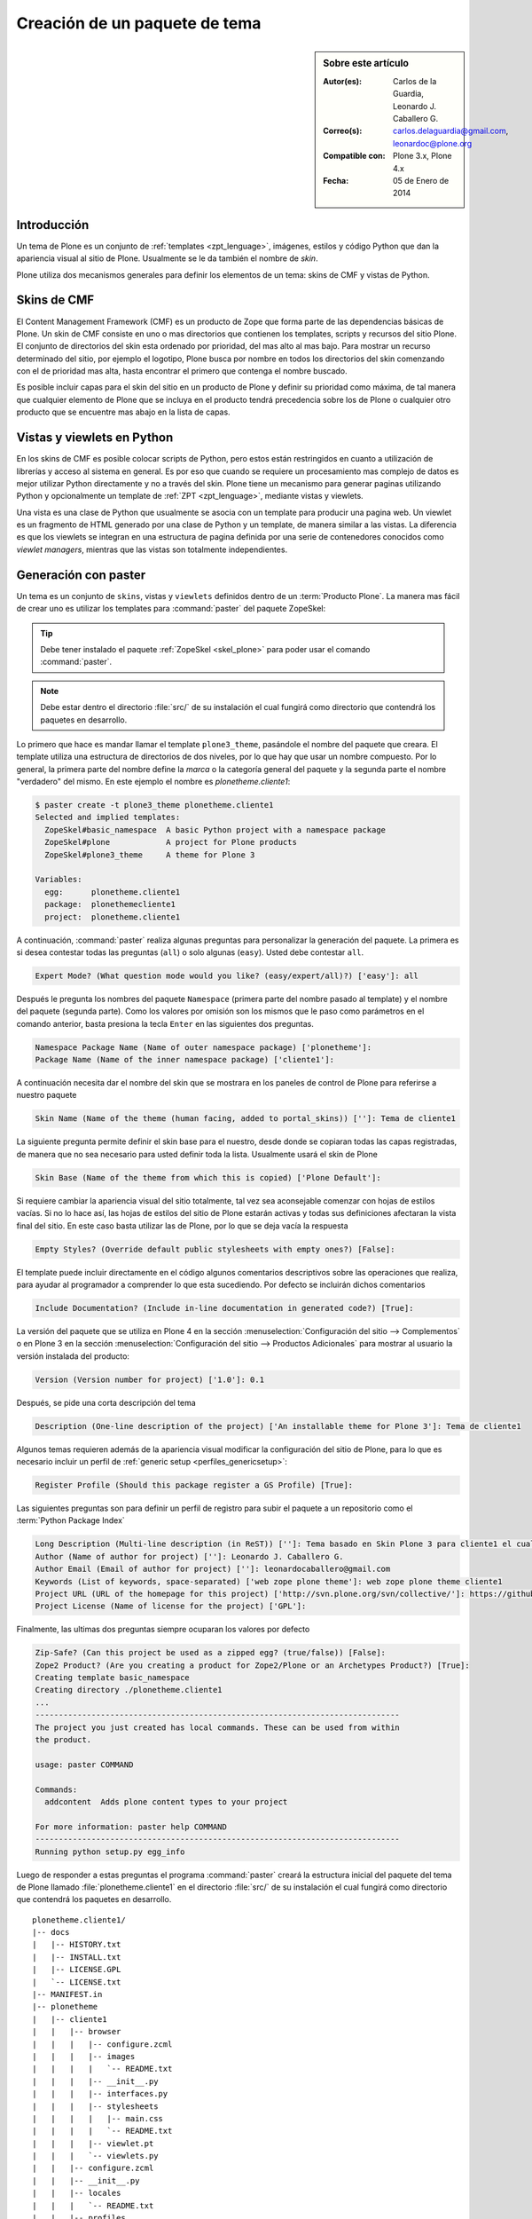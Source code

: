 .. -*- coding: utf-8 -*-

.. _producto_tema:

==============================
Creación de un paquete de tema
==============================

.. sidebar:: Sobre este artículo

    :Autor(es): Carlos de la Guardia, Leonardo J. Caballero G.
    :Correo(s): carlos.delaguardia@gmail.com, leonardoc@plone.org
    :Compatible con: Plone 3.x, Plone 4.x
    :Fecha: 05 de Enero de 2014

.. _producto_tema_intro:

Introducción
============

Un tema de Plone es un conjunto de :ref:`templates <zpt_lenguage>`, imágenes, 
estilos y código Python que dan la apariencia visual al sitio de Plone. 
Usualmente se le da también el nombre de `skin`.

Plone utiliza dos mecanismos generales para definir los elementos de un tema:
skins de CMF y vistas de Python. 

Skins de CMF
============

El Content Management Framework (CMF) es un producto de Zope que forma parte
de las dependencias básicas de Plone. Un skin de CMF consiste en uno o mas
directorios que contienen los templates, scripts y recursos del sitio Plone.
El conjunto de directorios del skin esta ordenado por prioridad, del mas alto
al mas bajo. Para mostrar un recurso determinado del sitio, por ejemplo el
logotipo, Plone busca por nombre en todos los directorios del skin comenzando
con el de prioridad mas alta, hasta encontrar el primero que contenga el
nombre buscado.

Es posible incluir capas para el skin del sitio en un producto de Plone y
definir su prioridad como máxima, de tal manera que cualquier elemento de
Plone que se incluya en el producto tendrá precedencia sobre los de Plone o
cualquier otro producto que se encuentre mas abajo en la lista de capas.

Vistas y viewlets en Python
===========================

En los skins de CMF es posible colocar scripts de Python, pero estos están
restringidos en cuanto a utilización de librerías y acceso al sistema en
general. Es por eso que cuando se requiere un procesamiento mas complejo de
datos es mejor utilizar Python directamente y no a través del skin. Plone
tiene un mecanismo para generar paginas utilizando Python y opcionalmente un
template de :ref:`ZPT <zpt_lenguage>`, mediante vistas y viewlets.

Una vista es una clase de Python que usualmente se asocia con un template
para producir una pagina web. Un viewlet es un fragmento de HTML generado por
una clase de Python y un template, de manera similar a las vistas. La
diferencia es que los viewlets se integran en una estructura de pagina
definida por una serie de contenedores conocidos como `viewlet managers`,
mientras que las vistas son totalmente independientes.

.. _producto_tema_generar:

Generación con paster
=====================

Un tema es un conjunto de ``skins``, vistas y ``viewlets`` definidos dentro de un
:term:`Producto Plone`. La manera mas fácil de crear uno es utilizar los templates
para :command:`paster` del paquete ZopeSkel:

.. tip::
    Debe tener instalado el paquete :ref:`ZopeSkel <skel_plone>` para poder 
    usar el comando :command:`paster`.

.. note:: 
    Debe estar dentro el directorio :file:`src/` de su instalación el cual 
    fungirá como directorio que contendrá los paquetes en desarrollo.

Lo primero que hace es mandar llamar el template ``plone3_theme``, pasándole el
nombre del paquete que creara. El template utiliza una estructura de directorios 
de dos niveles, por lo que hay que usar un nombre compuesto. Por lo general, 
la primera parte del nombre define la `marca` o la categoría general del paquete 
y la segunda parte el nombre "verdadero" del mismo. En este ejemplo el nombre es 
`plonetheme.cliente1`:

.. code-block:: sh

    $ paster create -t plone3_theme plonetheme.cliente1
    Selected and implied templates:
      ZopeSkel#basic_namespace  A basic Python project with a namespace package
      ZopeSkel#plone            A project for Plone products
      ZopeSkel#plone3_theme     A theme for Plone 3

    Variables:
      egg:      plonetheme.cliente1
      package:  plonethemecliente1
      project:  plonetheme.cliente1

A continuación, :command:`paster` realiza algunas preguntas para personalizar 
la generación del paquete. La primera es si desea contestar todas las preguntas 
(``all``) o solo algunas (``easy``). Usted debe contestar ``all``.

.. code-block:: sh

    Expert Mode? (What question mode would you like? (easy/expert/all)?) ['easy']: all

Después le pregunta los nombres del paquete ``Namespace`` (primera parte del 
nombre pasado al template) y el nombre del paquete (segunda parte). Como los
valores por omisión son los mismos que le paso como parámetros en el comando 
anterior, basta presiona la tecla ``Enter`` en las siguientes dos preguntas.

.. code-block:: sh

    Namespace Package Name (Name of outer namespace package) ['plonetheme']: 
    Package Name (Name of the inner namespace package) ['cliente1']: 

A continuación necesita dar el nombre del skin que se mostrara en los
paneles de control de Plone para referirse a nuestro paquete

.. code-block:: sh

    Skin Name (Name of the theme (human facing, added to portal_skins)) ['']: Tema de cliente1

La siguiente pregunta permite definir el skin base para el nuestro, desde
donde se copiaran todas las capas registradas, de manera que no sea necesario
para usted definir toda la lista. Usualmente usará el skin de Plone

.. code-block:: sh

    Skin Base (Name of the theme from which this is copied) ['Plone Default']: 

Si requiere cambiar la apariencia visual del sitio totalmente, tal vez sea
aconsejable comenzar con hojas de estilos vacías. Si no lo hace así, las 
hojas de estilos del sitio de Plone estarán activas y todas sus definiciones
afectaran la vista final del sitio. En este caso basta utilizar las de Plone,
por lo que se deja vacía la respuesta

.. code-block:: sh

    Empty Styles? (Override default public stylesheets with empty ones?) [False]: 

El template puede incluir directamente en el código algunos comentarios
descriptivos sobre las operaciones que realiza, para ayudar al programador a
comprender lo que esta sucediendo. Por defecto se incluirán dichos
comentarios

.. code-block:: sh

    Include Documentation? (Include in-line documentation in generated code?) [True]: 


La versión del paquete que se utiliza en Plone 4 en la sección  
:menuselection:`Configuración del sitio --> Complementos` o en Plone 3 en la sección 
:menuselection:`Configuración del sitio --> Productos Adicionales` para mostrar 
al usuario la versión instalada del producto: 

.. code-block:: sh

    Version (Version number for project) ['1.0']: 0.1

Después, se pide una corta descripción del tema

.. code-block:: sh

    Description (One-line description of the project) ['An installable theme for Plone 3']: Tema de cliente1

Algunos temas requieren además de la apariencia visual modificar la
configuración del sitio de Plone, para lo que es necesario incluir un perfil
de :ref:`generic setup <perfiles_genericsetup>`:

.. code-block:: sh

    Register Profile (Should this package register a GS Profile) [True]: 

Las siguientes preguntas son para definir un perfil de registro para subir
el paquete a un repositorio como el :term:`Python Package Index`

.. code-block:: sh

    Long Description (Multi-line description (in ReST)) ['']: Tema basado en Skin Plone 3 para cliente1 el cual personaliza el sitio Plone a la imagen corporativas.
    Author (Name of author for project) ['']: Leonardo J. Caballero G.
    Author Email (Email of author for project) ['']: leonardocaballero@gmail.com
    Keywords (List of keywords, space-separated) ['web zope plone theme']: web zope plone theme cliente1
    Project URL (URL of the homepage for this project) ['http://svn.plone.org/svn/collective/']: https://github.com/collective/plonetheme.cliente1
    Project License (Name of license for the project) ['GPL']: 

Finalmente, las ultimas dos preguntas siempre ocuparan los valores por defecto

.. code-block:: sh

    Zip-Safe? (Can this project be used as a zipped egg? (true/false)) [False]: 
    Zope2 Product? (Are you creating a product for Zope2/Plone or an Archetypes Product?) [True]:
    Creating template basic_namespace
    Creating directory ./plonetheme.cliente1
    ...
    ------------------------------------------------------------------------------
    The project you just created has local commands. These can be used from within
    the product.
    
    usage: paster COMMAND
    
    Commands:
      addcontent  Adds plone content types to your project
    
    For more information: paster help COMMAND
    ------------------------------------------------------------------------------
    Running python setup.py egg_info

Luego de responder a estas preguntas el programa :command:`paster` creará la 
estructura inicial del paquete del tema de Plone llamado :file:`plonetheme.cliente1` 
en el directorio :file:`src/` de su instalación el cual fungirá como directorio que 
contendrá los paquetes en desarrollo.

::

    plonetheme.cliente1/
    |-- docs
    |   |-- HISTORY.txt
    |   |-- INSTALL.txt
    |   |-- LICENSE.GPL
    |   `-- LICENSE.txt
    |-- MANIFEST.in
    |-- plonetheme
    |   |-- cliente1
    |   |   |-- browser
    |   |   |   |-- configure.zcml
    |   |   |   |-- images
    |   |   |   |   `-- README.txt
    |   |   |   |-- __init__.py
    |   |   |   |-- interfaces.py
    |   |   |   |-- stylesheets
    |   |   |   |   |-- main.css
    |   |   |   |   `-- README.txt
    |   |   |   |-- viewlet.pt
    |   |   |   `-- viewlets.py
    |   |   |-- configure.zcml
    |   |   |-- __init__.py
    |   |   |-- locales
    |   |   |   `-- README.txt
    |   |   |-- profiles
    |   |   |   `-- default
    |   |   |       |-- cssregistry.xml
    |   |   |       |-- jsregistry.xml
    |   |   |       |-- metadata.xml
    |   |   |       |-- plonetheme.cliente1_various.txt
    |   |   |       |-- skins.xml
    |   |   |       `-- viewlets.xml
    |   |   |-- profiles.zcml
    |   |   |-- setuphandlers.py
    |   |   |-- skins
    |   |   |   |-- plonetheme_cliente1_custom_images
    |   |   |   |   `-- CONTENT.txt
    |   |   |   |-- plonetheme_cliente1_custom_templates
    |   |   |   |   `-- CONTENT.txt
    |   |   |   `-- plonetheme_cliente1_styles
    |   |   |       |-- base_properties.props
    |   |   |       `-- CONTENT.txt
    |   |   |-- skins.zcml
    |   |   |-- tests.py
    |   |   `-- version.txt
    |   `-- __init__.py
    |-- plonetheme.cliente1-configure.zcml
    |-- plonetheme.cliente1.egg-info
    |   |-- dependency_links.txt
    |   |-- entry_points.txt
    |   |-- namespace_packages.txt
    |   |-- not-zip-safe
    |   |-- paster_plugins.txt
    |   |-- PKG-INFO
    |   |-- requires.txt
    |   |-- SOURCES.txt
    |   `-- top_level.txt
    |-- README.txt
    |-- setup.cfg
    `-- setup.py


.. _producto_tema_instalar:

¿Cómo instalarlo?
=================

Luego de generar el tema debe agregar este a la configuración buildout para completar 
la instalación de este producto. Esto se realiza usando la herramienta :ref:`zc.buildout <que_es_zcbuildout>` 
para esto usted tiene que agregar el producto a las sección ``eggs`` del archivo :file:`buildout.cfg` 
como se muestra a continuación:

.. code-block:: cfg

  eggs =
      plonetheme.cliente1
      
.. note::
    Debe tener habilitado la extensión :ref:`mr.developer <mrdeveloper>` para gestionar localmente
    el producto en desarrollo, y posterior publicación en un sistema de control de versiones.

Quizás dependiendo su configuración en la variable declarativa de ``auto-checkout`` de 
:ref:`mr.developer <mrdeveloper>` tiene que agregar la siguiente linea:

.. code-block:: cfg

  auto-checkout =
      plonetheme.cliente1

.. tip:: Usted puede usar el comodín ``*`` en ves de cada linea con los paquetes en desarrollo, 
    lo cual le indicara a la extensión :ref:`mr.developer <mrdeveloper>` que compruebe local desde 
    el :term:`filesystem` o remotamente desde un :ref:`control de versiones <rcs_index>` todos los 
    paquetes de descritos en la sección ``sources``.

En la su sección declarativa ``sources`` del archivo :file:`buildout.cfg` tiene que agregar 
la siguiente linea:

.. code-block:: cfg

  [sources]
  plonetheme.cliente1 = fs plonetheme.cliente1

.. tip:: la opción ``fs`` le indica a la extensión :ref:`mr.developer <mrdeveloper>` que 
    gestione el paquete localmente desde el :term:`filesystem` o sistema de archivo.

Luego ejecute el script :command:`buildout`, de la siguiente forma:

.. code-block:: sh

  $ ./bin/buildout -vN

Con este comando busca el paquete o sus dependencias en el repositorio :term:`PyPI`, 
descarga e instala el producto en su instancia Zope para sus sitios Plone allí hospedados.

.. note:: Hasta este punto usted **NO** ha publicado *producto de tema* en en el repositorio 
    :term:`PyPI`, mas si este tiene dependencias de instalación se descargaran e instalaran 
    por usted.

Entonces inicie la :term:`Instancia de Zope`, de la siguiente forma:

.. code-block:: sh

  $ ./bin/instance fg 

Luego de esto ya tiene disponible el producto para ser habilitado en cada sitio 
Plone dentro de su :term:`Instancia de Zope`.

.. _producto_tema_habilitar:

Habilitarlo en Plone
====================

Para instalar de este producto en cada sitio Plone usted debe **Habilitarlo** o 
**Instalarlo**, este proceso se hace manualmente como se describe a continuación:

En **Plone 4** acceda a la :menuselection:`Configuración del sitio --> Complementos` 
y marque la casilla llamada **Tema de cliente1** y luego presione el botón **Habilitar**.

.. todo::
    Agregar capturas de pantallas para este procedimiento

En **Plone 3** (versiones anteriores) acceda a la 
:menuselection:`Configuración del sitio --> Productos Adicionales` y marque la casilla 
llamada **Tema de cliente1** y luego presione el botón **Instalar**.

De esta forma ya tiene disponible su :term:`Producto Plone` de temas para ser usado en su 
sitio Plone.

Comando locales de temas
========================

.. todo::
    Escribir sobre este punto

Resumen
=======

En este artículo has aprendido a:

- Entender el :ref:`funcionamiento <producto_tema_intro>` del producto.

- ¿:ref:`Cómo generar <producto_tema_generar>` el producto?.

- ¿Cómo :ref:`instalar <producto_tema_instalar>` y :ref:`habilitar <producto_tema_habilitar>` 
  el producto creado en un sitio Plone.

Descarga código fuente
======================

Usted puede descargar el código fuente de este ejemplo, para esto ejecute el siguiente comando:

.. code-block:: sh

  $ git clone https://github.com/plone-ve/plonetheme.cliente1.git plonetheme.cliente1

.. seealso:: 
  
  -   :ref:`Referencias de Temas en Plone <referencias_temas_plone>`.

  -   Sistema de plantillas con :ref:`Deliverance <apariencias_deliverance>`.

Referencia
==========

- `Creación de un paquete de tema`_ desde la comunidad Plone México.

.. _Creación de un paquete de tema: http://www.plone.mx/docs/tema.html